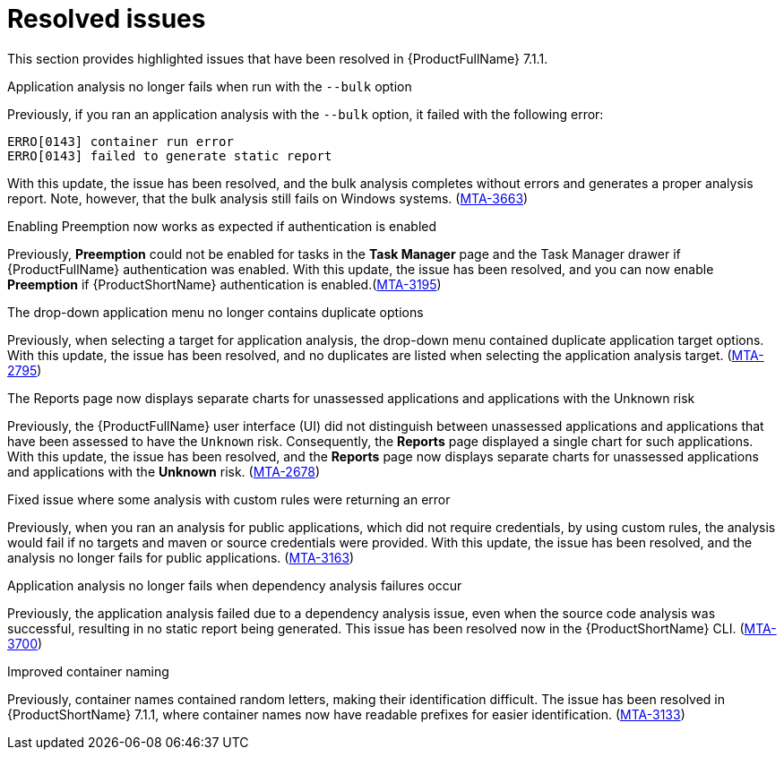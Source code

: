 // Module included in the following assemblies:
//
//docs/release_notes-7.1.1/master.adoc


:_newdoc-version: 2.18.2
:_template-generated: 2024-07-01

:_mod-docs-content-type: REFERENCE

[id="resolved-issues-7-1-1_{context}"]
= Resolved issues

This section provides highlighted issues that have been resolved in {ProductFullName} 7.1.1.

.Application analysis no longer fails when run with the `--bulk` option

Previously, if you ran an application analysis with the `--bulk` option, it failed with the following error:
----
ERRO[0143] container run error                       
ERRO[0143] failed to generate static report
----

With this update, the issue has been resolved, and the bulk analysis completes without errors and generates a proper analysis report. Note, however, that the bulk analysis still fails on Windows systems. (link:https:https://issues.redhat.com/browse/MTA-3663[MTA-3663])

.Enabling Preemption now works as expected if authentication is enabled

Previously, *Preemption* could not be enabled for tasks in the *Task Manager* page and the Task Manager drawer if {ProductFullName} authentication was enabled. With this update, the issue has been resolved, and you can now enable *Preemption* if {ProductShortName} authentication is enabled.(link:https:https://issues.redhat.com/browse/MTA-3195[MTA-3195])

.The drop-down application menu no longer contains duplicate options

Previously, when selecting a target for application analysis, the drop-down menu contained duplicate application target options. With this update, the issue has been resolved, and no duplicates are listed when selecting the application analysis target. (link:https:https://issues.redhat.com/browse/MTA-2795[MTA-2795])

.The Reports page now displays separate charts for unassessed applications and applications with the Unknown risk

Previously, the {ProductFullName} user interface (UI) did not distinguish between unassessed applications and applications that have been assessed to have the `Unknown` risk. Consequently, the *Reports* page displayed a single chart for such applications. With this update, the issue has been resolved, and the *Reports* page now displays separate charts for unassessed applications and applications with the *Unknown* risk. (link:https:https://issues.redhat.com/browse/MTA-2678[MTA-2678])

.Fixed issue where some analysis with custom rules were returning an error

Previously, when you ran an analysis for public applications, which did not require credentials, by using custom rules, the analysis would fail if no targets and maven or source credentials were provided. With this update, the issue has been resolved, and the analysis no longer fails for public applications. (link:https:https://issues.redhat.com/browse/MTA-3163[MTA-3163])

.Application analysis no longer fails when dependency analysis failures occur

Previously, the application analysis failed due to a dependency analysis issue, even when the source code analysis was successful, resulting in no static report being generated. This issue has been resolved now in the {ProductShortName} CLI. (link:https:https://issues.redhat.com/browse/MTA-3700[MTA-3700])

.Improved container naming

Previously, container names contained random letters, making their identification difficult. The issue has been resolved in {ProductShortName} 7.1.1, where container names now have readable prefixes for easier identification. (link:https:https://issues.redhat.com/browse/MTA-3133[MTA-3133])